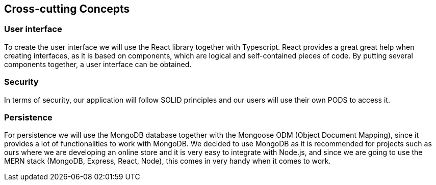 [[section-concepts]]
== Cross-cutting Concepts

=== User interface

To create the user interface we will use the React library together with Typescript. React provides a great
great help when creating interfaces, as it is based on components, which are logical
and self-contained pieces of code. By putting several components together, a user interface can be obtained.

=== Security

In terms of security, our application will follow SOLID principles and our users will use their own PODS to access it.

=== Persistence

For persistence we will use the MongoDB database together with the Mongoose ODM (Object Document Mapping),
since it provides a lot of functionalities to work with MongoDB. We decided to use MongoDB
as it is recommended for projects such as ours where we are developing an online store
and it is very easy to integrate with Node.js, and since we are going to use the MERN stack (MongoDB, Express, React, Node),
this comes in very handy when it comes to work.

